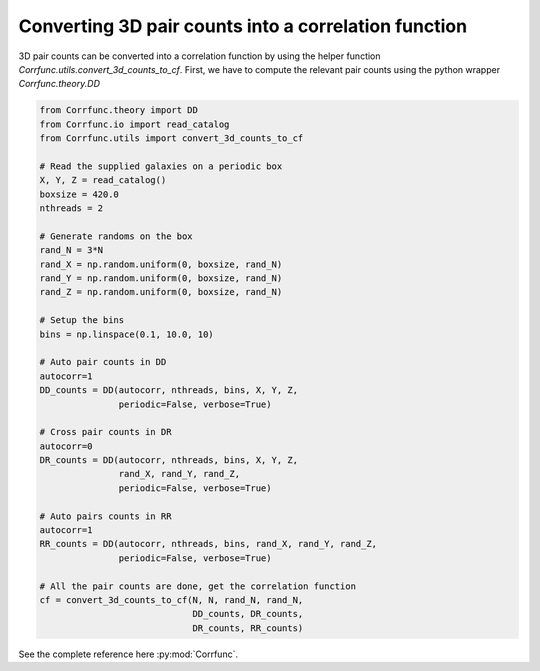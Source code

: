 .. _converting_3d_counts:

Converting 3D pair counts into a correlation function
======================================================

3D pair counts can be converted into a correlation function
by using the helper function `Corrfunc.utils.convert_3d_counts_to_cf`.
First, we have to compute the relevant pair counts using the python
wrapper `Corrfunc.theory.DD`

.. code:: python

          from Corrfunc.theory import DD
          from Corrfunc.io import read_catalog
          from Corrfunc.utils import convert_3d_counts_to_cf

          # Read the supplied galaxies on a periodic box
          X, Y, Z = read_catalog()
          boxsize = 420.0
          nthreads = 2
          
          # Generate randoms on the box
          rand_N = 3*N
          rand_X = np.random.uniform(0, boxsize, rand_N)
          rand_Y = np.random.uniform(0, boxsize, rand_N)
          rand_Z = np.random.uniform(0, boxsize, rand_N)

          # Setup the bins
          bins = np.linspace(0.1, 10.0, 10)

          # Auto pair counts in DD
          autocorr=1
          DD_counts = DD(autocorr, nthreads, bins, X, Y, Z,
                         periodic=False, verbose=True)

          # Cross pair counts in DR
          autocorr=0
          DR_counts = DD(autocorr, nthreads, bins, X, Y, Z,
                         rand_X, rand_Y, rand_Z,
                         periodic=False, verbose=True)
                         
          # Auto pairs counts in RR
          autocorr=1                         
          RR_counts = DD(autocorr, nthreads, bins, rand_X, rand_Y, rand_Z,
                         periodic=False, verbose=True)

          # All the pair counts are done, get the correlation function
          cf = convert_3d_counts_to_cf(N, N, rand_N, rand_N,
                                       DD_counts, DR_counts,
                                       DR_counts, RR_counts)
          
See the complete reference here :py:mod:`Corrfunc`.
   
                   
